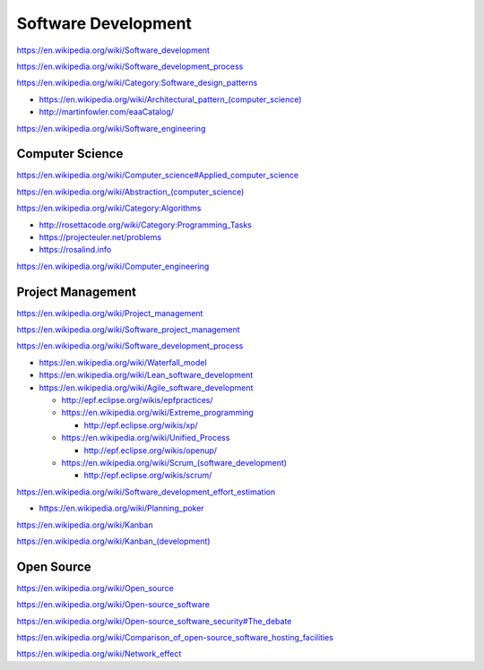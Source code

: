 Software Development
=====================

https://en.wikipedia.org/wiki/Software_development

https://en.wikipedia.org/wiki/Software_development_process

https://en.wikipedia.org/wiki/Category:Software_design_patterns

* `<https://en.wikipedia.org/wiki/Architectural_pattern_(computer_science)>`_
* http://martinfowler.com/eaaCatalog/  

https://en.wikipedia.org/wiki/Software_engineering


Computer Science
-----------------
https://en.wikipedia.org/wiki/Computer_science#Applied_computer_science

`<https://en.wikipedia.org/wiki/Abstraction_(computer_science)>`_

https://en.wikipedia.org/wiki/Category:Algorithms

* http://rosettacode.org/wiki/Category:Programming_Tasks
* https://projecteuler.net/problems
* https://rosalind.info

https://en.wikipedia.org/wiki/Computer_engineering


Project Management
-------------------
https://en.wikipedia.org/wiki/Project_management

https://en.wikipedia.org/wiki/Software_project_management

https://en.wikipedia.org/wiki/Software_development_process

* https://en.wikipedia.org/wiki/Waterfall_model
* https://en.wikipedia.org/wiki/Lean_software_development
* https://en.wikipedia.org/wiki/Agile_software_development

  * http://epf.eclipse.org/wikis/epfpractices/
  * https://en.wikipedia.org/wiki/Extreme_programming

    * http://epf.eclipse.org/wikis/xp/  

  * https://en.wikipedia.org/wiki/Unified_Process

    * http://epf.eclipse.org/wikis/openup/

  * `<https://en.wikipedia.org/wiki/Scrum_(software_development)>`_

    + http://epf.eclipse.org/wikis/scrum/

https://en.wikipedia.org/wiki/Software_development_effort_estimation

* https://en.wikipedia.org/wiki/Planning_poker

https://en.wikipedia.org/wiki/Kanban  

`<https://en.wikipedia.org/wiki/Kanban_(development)>`_


Open Source
-------------
https://en.wikipedia.org/wiki/Open_source

https://en.wikipedia.org/wiki/Open-source_software

https://en.wikipedia.org/wiki/Open-source_software_security#The_debate

https://en.wikipedia.org/wiki/Comparison_of_open-source_software_hosting_facilities

https://en.wikipedia.org/wiki/Network_effect

